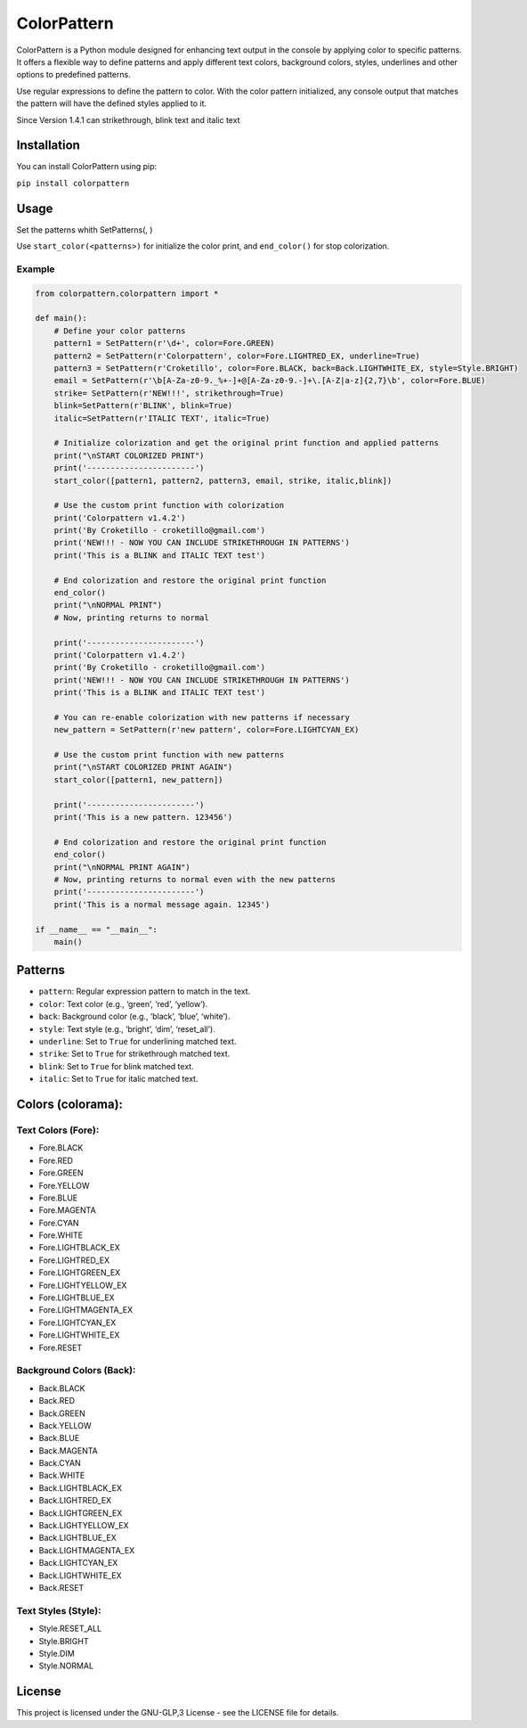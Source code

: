 ColorPattern
============

|PyPI| |Total Downloads|

ColorPattern is a Python module designed for enhancing text output in
the console by applying color to specific patterns. It offers a flexible
way to define patterns and apply different text colors, background
colors, styles, underlines and other options to predefined patterns.

Use regular expressions to define the pattern to color. With the color
pattern initialized, any console output that matches the pattern will
have the defined styles applied to it.

Since Version 1.4.1 can strikethrough, blink text and italic text

Installation
------------

You can install ColorPattern using pip:

``pip install colorpattern``

Usage
-----

Set the patterns whith SetPatterns(, )

Use ``start_color(<patterns>)`` for initialize the color print, and
``end_color()`` for stop colorization.

Example
~~~~~~~

.. code:: python

   from colorpattern.colorpattern import *

   def main():
       # Define your color patterns
       pattern1 = SetPattern(r'\d+', color=Fore.GREEN)
       pattern2 = SetPattern(r'Colorpattern', color=Fore.LIGHTRED_EX, underline=True)
       pattern3 = SetPattern(r'Croketillo', color=Fore.BLACK, back=Back.LIGHTWHITE_EX, style=Style.BRIGHT)
       email = SetPattern(r'\b[A-Za-z0-9._%+-]+@[A-Za-z0-9.-]+\.[A-Z|a-z]{2,7}\b', color=Fore.BLUE)
       strike= SetPattern(r'NEW!!!', strikethrough=True)
       blink=SetPattern(r'BLINK', blink=True)
       italic=SetPattern(r'ITALIC TEXT', italic=True)

       # Initialize colorization and get the original print function and applied patterns
       print("\nSTART COLORIZED PRINT")
       print('-----------------------')
       start_color([pattern1, pattern2, pattern3, email, strike, italic,blink])

       # Use the custom print function with colorization
       print('Colorpattern v1.4.2')
       print('By Croketillo - croketillo@gmail.com')
       print('NEW!!! - NOW YOU CAN INCLUDE STRIKETHROUGH IN PATTERNS')
       print('This is a BLINK and ITALIC TEXT test')

       # End colorization and restore the original print function
       end_color()
       print("\nNORMAL PRINT")
       # Now, printing returns to normal

       print('-----------------------')
       print('Colorpattern v1.4.2')
       print('By Croketillo - croketillo@gmail.com')
       print('NEW!!! - NOW YOU CAN INCLUDE STRIKETHROUGH IN PATTERNS')
       print('This is a BLINK and ITALIC TEXT test')

       # You can re-enable colorization with new patterns if necessary
       new_pattern = SetPattern(r'new pattern', color=Fore.LIGHTCYAN_EX)

       # Use the custom print function with new patterns
       print("\nSTART COLORIZED PRINT AGAIN")
       start_color([pattern1, new_pattern])

       print('-----------------------')
       print('This is a new pattern. 123456')

       # End colorization and restore the original print function
       end_color()
       print("\nNORMAL PRINT AGAIN")
       # Now, printing returns to normal even with the new patterns
       print('-----------------------')
       print('This is a normal message again. 12345')

   if __name__ == "__main__":
       main()

Patterns
--------

-  ``pattern``: Regular expression pattern to match in the text.
-  ``color``: Text color (e.g., ‘green’, ‘red’, ‘yellow’).
-  ``back``: Background color (e.g., ‘black’, ‘blue’, ‘white’).
-  ``style``: Text style (e.g., ‘bright’, ‘dim’, ‘reset_all’).
-  ``underline``: Set to ``True`` for underlining matched text.
-  ``strike``: Set to ``True`` for strikethrough matched text.
-  ``blink``: Set to ``True`` for blink matched text.
-  ``italic``: Set to ``True`` for italic matched text.

Colors (colorama):
------------------

Text Colors (Fore):
~~~~~~~~~~~~~~~~~~~

-  Fore.BLACK
-  Fore.RED
-  Fore.GREEN
-  Fore.YELLOW
-  Fore.BLUE
-  Fore.MAGENTA
-  Fore.CYAN
-  Fore.WHITE
-  Fore.LIGHTBLACK_EX
-  Fore.LIGHTRED_EX
-  Fore.LIGHTGREEN_EX
-  Fore.LIGHTYELLOW_EX
-  Fore.LIGHTBLUE_EX
-  Fore.LIGHTMAGENTA_EX
-  Fore.LIGHTCYAN_EX
-  Fore.LIGHTWHITE_EX
-  Fore.RESET

Background Colors (Back):
~~~~~~~~~~~~~~~~~~~~~~~~~

-  Back.BLACK
-  Back.RED
-  Back.GREEN
-  Back.YELLOW
-  Back.BLUE
-  Back.MAGENTA
-  Back.CYAN
-  Back.WHITE
-  Back.LIGHTBLACK_EX
-  Back.LIGHTRED_EX
-  Back.LIGHTGREEN_EX
-  Back.LIGHTYELLOW_EX
-  Back.LIGHTBLUE_EX
-  Back.LIGHTMAGENTA_EX
-  Back.LIGHTCYAN_EX
-  Back.LIGHTWHITE_EX
-  Back.RESET

Text Styles (Style):
~~~~~~~~~~~~~~~~~~~~

-  Style.RESET_ALL
-  Style.BRIGHT
-  Style.DIM
-  Style.NORMAL

License
-------

This project is licensed under the GNU-GLP,3 License - see the LICENSE
file for details.

.. |PyPI| image:: https://img.shields.io/pypi/v/colorpattern
.. |Total Downloads| image:: https://static.pepy.tech/badge/colorpattern
